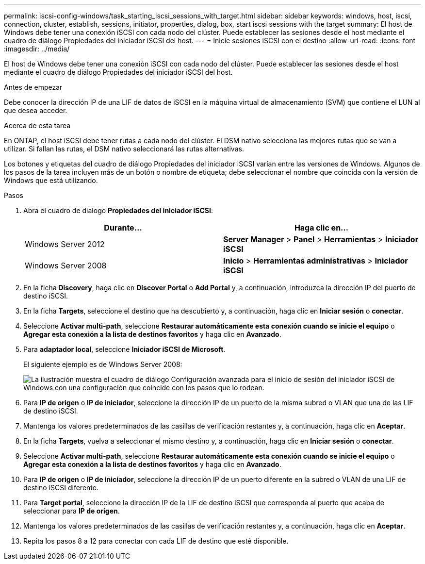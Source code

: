 ---
permalink: iscsi-config-windows/task_starting_iscsi_sessions_with_target.html 
sidebar: sidebar 
keywords: windows, host, iscsi, connection, cluster, establish, sessions, initiator, properties, dialog, box, start iscsi sessions with the target 
summary: El host de Windows debe tener una conexión iSCSI con cada nodo del clúster. Puede establecer las sesiones desde el host mediante el cuadro de diálogo Propiedades del iniciador iSCSI del host. 
---
= Inicie sesiones iSCSI con el destino
:allow-uri-read: 
:icons: font
:imagesdir: ../media/


[role="lead"]
El host de Windows debe tener una conexión iSCSI con cada nodo del clúster. Puede establecer las sesiones desde el host mediante el cuadro de diálogo Propiedades del iniciador iSCSI del host.

.Antes de empezar
Debe conocer la dirección IP de una LIF de datos de iSCSI en la máquina virtual de almacenamiento (SVM) que contiene el LUN al que desea acceder.

.Acerca de esta tarea
En ONTAP, el host iSCSI debe tener rutas a cada nodo del clúster. El DSM nativo selecciona las mejores rutas que se van a utilizar. Si fallan las rutas, el DSM nativo seleccionará las rutas alternativas.

Los botones y etiquetas del cuadro de diálogo Propiedades del iniciador iSCSI varían entre las versiones de Windows. Algunos de los pasos de la tarea incluyen más de un botón o nombre de etiqueta; debe seleccionar el nombre que coincida con la versión de Windows que está utilizando.

.Pasos
. Abra el cuadro de diálogo *Propiedades del iniciador iSCSI*:
+
|===
| Durante... | Haga clic en... 


 a| 
Windows Server 2012
 a| 
*Server Manager* > *Panel* > *Herramientas* > *Iniciador iSCSI*



 a| 
Windows Server 2008
 a| 
*Inicio* > *Herramientas administrativas* > *Iniciador iSCSI*

|===
. En la ficha *Discovery*, haga clic en *Discover Portal* o *Add Portal* y, a continuación, introduzca la dirección IP del puerto de destino iSCSI.
. En la ficha *Targets*, seleccione el destino que ha descubierto y, a continuación, haga clic en *Iniciar sesión* o *conectar*.
. Seleccione *Activar multi-path*, seleccione *Restaurar automáticamente esta conexión cuando se inicie el equipo* o *Agregar esta conexión a la lista de destinos favoritos* y haga clic en *Avanzado*.
. Para *adaptador local*, seleccione *Iniciador iSCSI de Microsoft*.
+
El siguiente ejemplo es de Windows Server 2008:

+
image::../media/iscsi_login_for_windows.gif[La ilustración muestra el cuadro de diálogo Configuración avanzada para el inicio de sesión del iniciador iSCSI de Windows con una configuración que coincide con los pasos que lo rodean.]

. Para *IP de origen* o *IP de iniciador*, seleccione la dirección IP de un puerto de la misma subred o VLAN que una de las LIF de destino iSCSI.
. Mantenga los valores predeterminados de las casillas de verificación restantes y, a continuación, haga clic en *Aceptar*.
. En la ficha *Targets*, vuelva a seleccionar el mismo destino y, a continuación, haga clic en *Iniciar sesión* o *conectar*.
. Seleccione *Activar multi-path*, seleccione *Restaurar automáticamente esta conexión cuando se inicie el equipo* o *Agregar esta conexión a la lista de destinos favoritos* y haga clic en *Avanzado*.
. Para *IP de origen* o *IP de iniciador*, seleccione la dirección IP de un puerto diferente en la subred o VLAN de una LIF de destino iSCSI diferente.
. Para *Target portal*, seleccione la dirección IP de la LIF de destino iSCSI que corresponda al puerto que acaba de seleccionar para *IP de origen*.
. Mantenga los valores predeterminados de las casillas de verificación restantes y, a continuación, haga clic en *Aceptar*.
. Repita los pasos 8 a 12 para conectar con cada LIF de destino que esté disponible.

